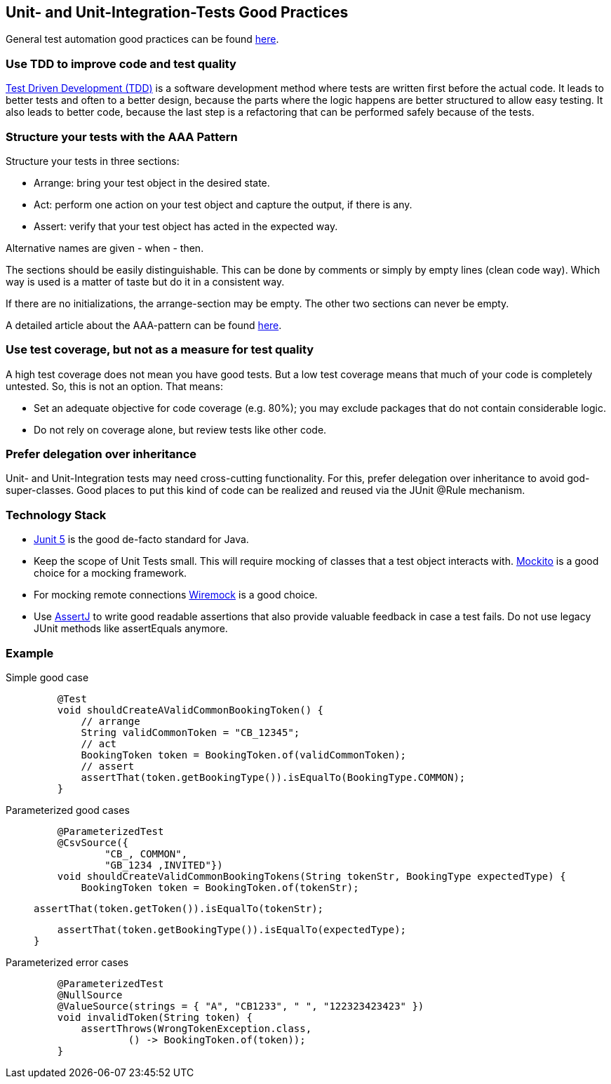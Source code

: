 == Unit- and Unit-Integration-Tests Good Practices
General test automation good practices can be found xref:test_automation.adoc[here].

=== Use TDD to improve code and test quality
https://testdriven.io/test-driven-development/[Test Driven Development (TDD)] is a software development method where tests are written first before the actual code.
It leads to better tests and often to a better design, because the parts where the logic happens are better structured to allow easy testing.
It also leads to better code, because the last step is a refactoring that can be performed safely because of the tests.

=== Structure your tests with the AAA Pattern
Structure your tests in three sections:

* Arrange: bring your test object in the desired state.
* Act: perform one action on your test object and capture the output, if there is any.
* Assert: verify that your test object has acted in the expected way.

Alternative names are given - when - then.

The sections should be easily distinguishable. 
This can be done by comments or simply by empty lines (clean code way).
Which way is used is a matter of taste but do it in a consistent way.

If there are no initializations, the arrange-section may be empty. The other two sections can never be empty.

A detailed article about the AAA-pattern can be found https://freecontent.manning.com/making-better-unit-tests-part-1-the-aaa-pattern/[here].


=== Use test coverage, but not as a measure for test quality
A high test coverage does not mean you have good tests.
But a low test coverage means that much of your code is completely untested.
So, this is not an option.
That means:

* Set an adequate objective for code coverage (e.g. 80%); you may exclude packages that do not contain considerable logic.
* Do not rely on coverage alone, but review tests like other code.

=== Prefer delegation over inheritance
Unit- and Unit-Integration tests may need cross-cutting functionality. 
For this, prefer delegation over inheritance to avoid god-super-classes.
Good places to put this kind of code can be realized and reused via the JUnit @Rule mechanism.

=== Technology Stack
* https://junit.org/junit5/[Junit 5] is the good de-facto standard for Java.

* Keep the scope of Unit Tests small. This will require mocking of classes that a test object interacts with. 
https://site.mockito.org/[Mockito] is a good choice for a mocking framework.

* For mocking remote connections https://wiremock.org/[Wiremock] is a good choice.

* Use https://assertj.github.io/doc/[AssertJ] to write good readable assertions that also provide valuable feedback in case a test fails.
 Do not use legacy JUnit methods like assertEquals anymore.

=== Example

[tabs]
====
Simple good case::
+
--
[source, java]

    @Test
    void shouldCreateAValidCommonBookingToken() {
        // arrange 
        String validCommonToken = "CB_12345";
        // act
        BookingToken token = BookingToken.of(validCommonToken);
        // assert         
        assertThat(token.getBookingType()).isEqualTo(BookingType.COMMON);
    }
--
Parameterized good cases::
+
--
[source, java]

    @ParameterizedTest
    @CsvSource({
            "CB_, COMMON",
            "GB_1234 ,INVITED"})
    void shouldCreateValidCommonBookingTokens(String tokenStr, BookingType expectedType) {
        BookingToken token = BookingToken.of(tokenStr);
         
        assertThat(token.getToken()).isEqualTo(tokenStr);

        assertThat(token.getBookingType()).isEqualTo(expectedType);
    }
--
Parameterized error cases::
+
--
[source, java]

    @ParameterizedTest
    @NullSource
    @ValueSource(strings = { "A", "CB1233", " ", "122323423423" })
    void invalidToken(String token) {
        assertThrows(WrongTokenException.class,
                () -> BookingToken.of(token));
    }
--
====
